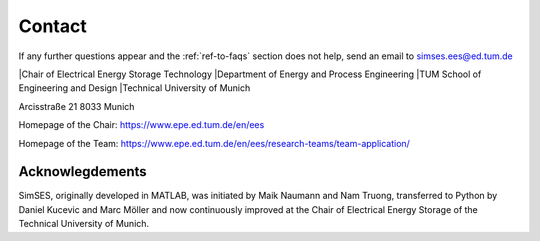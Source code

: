 .. _ref-to-contact:

Contact
==============================


If any further questions appear and the :ref:`ref-to-faqs` section does not help,
send an email to simses.ees@ed.tum.de

|Chair of Electrical Energy Storage Technology
|Department of Energy and Process Engineering
|TUM School of Engineering and Design
|Technical University of Munich

Arcisstraße 21
8033 Munich

Homepage of the Chair:
https://www.epe.ed.tum.de/en/ees

Homepage of the Team:
https://www.epe.ed.tum.de/en/ees/research-teams/team-application/


Acknowlegdements
----------------------------
SimSES, originally developed in MATLAB, was initiated by Maik Naumann and Nam Truong,
transferred to Python by Daniel Kucevic and Marc Möller and now continuously improved
at the Chair of Electrical Energy Storage of the Technical University of Munich.